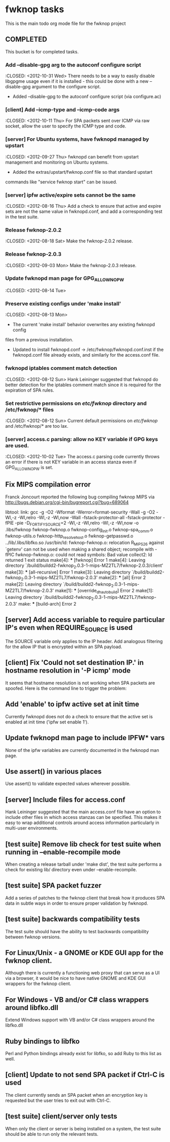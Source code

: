 * fwknop tasks
  This is the main todo org mode file for the fwknop project
** COMPLETED
   This bucket is for completed tasks.
*** Add --disable-gpg arg to the autoconf configure script
    :CLOSED: <2012-10-31 Wed>
    There needs to be a way to easily disable libgpgme usage even if it is
    installed - this could be done with a new --disable-gpg argument to the
    configure script.
    - Added --disable-gpg to the autoconf configure script (via configure.ac)
*** [client] Add --icmp-type and --icmp-code args
    :CLOSED: <2012-10-11 Thu>
    For SPA packets sent over ICMP via raw socket, allow the user to specify
    the ICMP type and code.
*** [server] For Ubuntu systems, have fwknopd managed by upstart
    :CLOSED: <2012-09-27 Thu>
    fwknopd can benefit from upstart management and monitoring on Ubuntu
    systems.
    - Added the extras/upstart/fwknop.conf file so that standard upstart
    commands like "service fwknop start" can be issued.
*** [server] ipfw active/expire sets cannot be the same
    :CLOSED: <2012-08-16 Thu>
    Add a check to ensure that active and expire sets are not the same value in
    fwknopd.conf, and add a corresponding test in the test suite.
*** Release fwknop-2.0.2
    :CLOSED: <2012-08-18 Sat>
    Make the fwknop-2.0.2 release.
*** Release fwknop-2.0.3
    :CLOSED: <2012-09-03 Mon>
    Make the fwknop-2.0.3 release.
*** Update fwknopd man page for GPG_ALLOW_NO_PW
    :CLOSED: <2012-08-14 Tue>
*** Preserve existing configs under 'make install'
    :CLOSED: <2012-08-13 Mon>
    - The current 'make install' behavior overwrites any existing fwknopd config
    files from a previous installation.
    - Updated to install fwknopd.conf -> /etc/fwknop/fwknopd.conf.inst if the
      fwknopd.conf file already exists, and similarly for the access.conf
      file.
*** fwknopd iptables comment match detection
    :CLOSED: <2012-08-12 Sun>
   Hank Leininger suggested that fwknopd do better detection for the iptables
   comment match since it is required for the expiration of SPA rules.
*** Set restrictive permissions on /etc/fwknop/ directory and /etc/fwknop/* files
    :CLOSED: <2012-08-12 Sun>
    Current default permissions on /etc/fwknop/ and /etc/fwknop/* are too lax.
*** [server] access.c parsing: allow no KEY variable if GPG keys are used.
    :CLOSED: <2012-10-02 Tue>
    The access.c parsing code currently throws an error if there is not KEY
    variable in an access stanza even if GPG_ALLOW_NO_PW is set.
** Fix MIPS compilation error
   Franck Joncourt reported the following bug compiling fwknop MIPS via
   http://bugs.debian.org/cgi-bin/bugreport.cgi?bug=689064

   libtool: link: gcc -g -O2 -Wformat -Werror=format-security -Wall -g -O2 
   -Wl,-z -Wl,relro -Wl,-z -Wl,now -Wall -fstack-protector-all 
   -fstack-protector -fPIE -pie -D_FORTIFY_SOURCE=2 -Wl,-z -Wl,relro -Wl,-z 
   -Wl,now -o .libs/fwknop fwknop-fwknop.o fwknop-config_init.o 
   fwknop-spa_comm.o fwknop-utils.o fwknop-http_resolve_host.o 
   fwknop-getpasswd.o  ../lib/.libs/libfko.so
   /usr/bin/ld: fwknop-fwknop.o: relocation R_MIPS_26 against `getenv' can not 
   be used when making a shared object; recompile with -fPIC
   fwknop-fwknop.o: could not read symbols: Bad value
   collect2: ld returned 1 exit status
   make[4]: *** [fwknop] Error 1
   make[4]: Leaving directory 
   `/build/buildd2-fwknop_2.0.3-1-mips-MZ2TL7/fwknop-2.0.3/client'
   make[3]: *** [all-recursive] Error 1
   make[3]: Leaving directory 
   `/build/buildd2-fwknop_2.0.3-1-mips-MZ2TL7/fwknop-2.0.3'
   make[2]: *** [all] Error 2
   make[2]: Leaving directory 
   `/build/buildd2-fwknop_2.0.3-1-mips-MZ2TL7/fwknop-2.0.3'
   make[1]: *** [override_dh_auto_build] Error 2
   make[1]: Leaving directory 
   `/build/buildd2-fwknop_2.0.3-1-mips-MZ2TL7/fwknop-2.0.3'
   make: *** [build-arch] Error 2

** [server] Add access variable to require particular IP's even when REQUIRE_SOURCE is used
   The SOURCE variable only applies to the IP header.  Add analogous filtering
   for the allow IP that is encrypted within an SPA payload.
** [client] Fix 'Could not set destination IP.' in hostname resolution in '-P icmp' mode
   It seems that hostname resolution is not working when SPA packets are
   spoofed.  Here is the command line to trigger the problem:
   # fwknop -A tcp/22 -a 127.0.0.2 -D <host> --verbose --verbose -P icmp --icmp-type 8 --icmp-code 0 -Q 1.2.3.4
** Add 'enable' to ipfw active set at init time
   Currently fwknopd does not do a check to ensure that the active set is
   enabled at init time ('ipfw set enable 1').
** Update fwknopd man page to include IPFW* vars
   None of the ipfw variables are currently documented in the fwknopd man
   page.
** Use assert() in various places
   Use assert() to validate expected values wherever possible.
** [server] Include files for access.conf
   Hank Leininger suggested that the main access.conf file have an option to
   include other files in which access stanzas can be specified.  This makes
   it easy to wrap additional controls around access information particularly
   in multi-user environments.
** [test suite] Remove lib check for test suite when running in --enable-recompile mode
   When creating a release tarball under 'make dist', the test suite performs
   a check for existing lib/ directory even under --enable-recompile.
** [test suite] SPA packet fuzzer
   Add a series of patches to the fwknop client that break how it produces SPA
   data in subtle ways in order to ensure proper validation by fwknopd.
** [test suite] backwards compatibility tests
   The test suite should have the ability to test backwards compatibility
   between fwknop versions.
** For Linux/Unix - a GNOME or KDE GUI app for the fwknop client.
   Although there is currently a functioning web proxy that can serve as a
   UI via a browser, it would be nice to have native GNOME and KDE GUI
   wrappers for the fwknop client.
** For Windows - VB and/or C# class wrappers around libfko.dll
   Extend Windows support with VB and/or C# class wrappers around the
   libfko.dll
** Ruby bindings to libfko
   Perl and Python bindings already exist for libfko, so add Ruby to this list
   as well.
** [client] Update to not send SPA packet if Ctrl-C is used
   The client currently sends an SPA packet when an encryption key is
   requested but the user tries to exit out with Ctrl-C.
** [test suite] client/server only tests
   When only the client or server is being installed on a system, the test
   suite should be able to run only the relevant tests.

